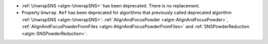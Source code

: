 - :ref:`UnwrapSNS <algm-UnwrapSNS>` has been deprecated. There is no replacement.
- Property ``Unwrap Ref`` has been deprecated for algorithms that previously
  called deprecated algorithm :ref:`UnwrapSNS <algm-UnwrapSNS>`:
  :ref:`AlignAndFocusPowder <algm-AlignAndFocusPowder>`,
  :ref:`AlignAndFocusPowderFromFiles <algm-AlignAndFocusPowderFromFiles>`
  and :ref:`SNSPowderReduction <algm-SNSPowderReduction>`.
